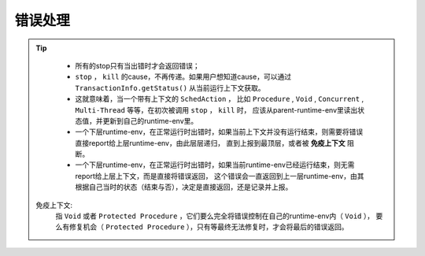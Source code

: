 错误处理
=========

.. tip::
   - 所有的stop只有当出错时才会返回错误；
   - ``stop`` ， ``kill`` 的cause，不再传递。如果用户想知道cause，可以通过 ``TransactionInfo.getStatus()`` 从当前运行上下文获取。
   - 这就意味着，当一个带有上下文的 ``SchedAction`` ，
     比如 ``Procedure`` , ``Void`` , ``Concurrent`` , ``Multi-Thread`` 等等，在初次被调用 ``stop`` ， ``kill`` 时，
     应该从parent-runtime-env里读出状态值，并更新到自己的runtime-env里。
   - 一个下层runtime-env，在正常运行时出错时，如果当前上下文并没有运行结束，则需要将错误直接report给上层runtime-env，由此层层递归，
     直到上报到最顶层，或者被 **免疫上下文** 阻断。
   - 一个下层runtime-env，在正常运行时出错时，如果当前runtime-env已经运行结束，则无需report给上层上下文，而是直接将错误返回，
     这个错误会一直返回到上一层runtime-env，由其根据自己当时的状态（结束与否），决定是直接返回，还是记录并上报。


  免疫上下文:
     指 ``Void`` 或者 ``Protected Procedure`` ，它们要么完全将错误控制在自己的runtime-env内（ ``Void`` ），
     要么有修复机会（ ``Protected Procedure`` ），只有等最终无法修复时，才会将最后的错误返回。